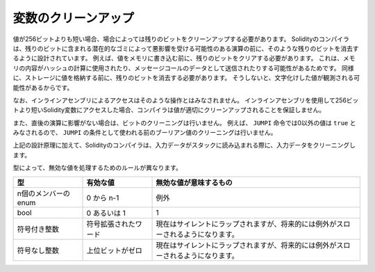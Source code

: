.. index: variable cleanup

*********************
変数のクリーンアップ
*********************

.. When a value is shorter than 256 bit, in some cases the remaining bits
.. must be cleaned.
.. The Solidity compiler is designed to clean such remaining bits before any operations
.. that might be adversely affected by the potential garbage in the remaining bits.
.. For example, before writing a value to  memory, the remaining bits need
.. to be cleared because the memory contents can be used for computing
.. hashes or sent as the data of a message call.  Similarly, before
.. storing a value in the storage, the remaining bits need to be cleaned
.. because otherwise the garbled value can be observed.

値が256ビットよりも短い場合、場合によっては残りのビットをクリーンアップする必要があります。
Solidityのコンパイラは、残りのビットに含まれる潜在的なゴミによって悪影響を受ける可能性のある演算の前に、そのような残りのビットを消去するように設計されています。
例えば、値をメモリに書き込む前に、残りのビットをクリアする必要があります。
これは、メモリの内容がハッシュの計算に使用されたり、メッセージコールのデータとして送信されたりする可能性があるためです。
同様に、ストレージに値を格納する前に、残りのビットを消去する必要があります。
そうしないと、文字化けした値が観測される可能性があるからです。

.. Note that access via inline assembly is not considered such an operation:
.. If you use inline assembly to access Solidity variables
.. shorter than 256 bits, the compiler does not guarantee that
.. the value is properly cleaned up.

なお、インラインアセンブリによるアクセスはそのような操作とはみなされません。
インラインアセンブリを使用して256ビットより短いSolidity変数にアクセスした場合、コンパイラは値が適切にクリーンアップされることを保証しません。

.. Moreover, we do not clean the bits if the immediately
.. following operation is not affected.  For instance, since any non-zero
.. value is considered ``true`` by ``JUMPI`` instruction, we do not clean
.. the boolean values before they are used as the condition for
.. ``JUMPI``.

また、直後の演算に影響がない場合は、ビットのクリーニングは行いません。
例えば、 ``JUMPI`` 命令では0以外の値は ``true`` とみなされるので、 ``JUMPI`` の条件として使われる前のブーリアン値のクリーニングは行いません。

.. In addition to the design principle above, the Solidity compiler
.. cleans input data when it is loaded onto the stack.

上記の設計原理に加えて、Solidityのコンパイラは、入力データがスタックに読み込まれる際に、入力データをクリーニングします。

.. Different types have different rules for cleaning up invalid values:

型によって、無効な値を処理するためのルールが異なります。

.. csv-table::
   :header: "型", "有効な値", "無効な値が意味するもの"
   :widths: 10, 10, 30

   "n個のメンバーのenum", "0 から n-1", "例外"
   "bool", "0 あるいは 1", "1"
   "符号付き整数", "符号拡張されたワード", "現在はサイレントにラップされますが、将来的には例外がスローされるようになります。"
   "符号なし整数", "上位ビットがゼロ", "現在はサイレントにラップされますが、将来的には例外がスローされるようになります。"

